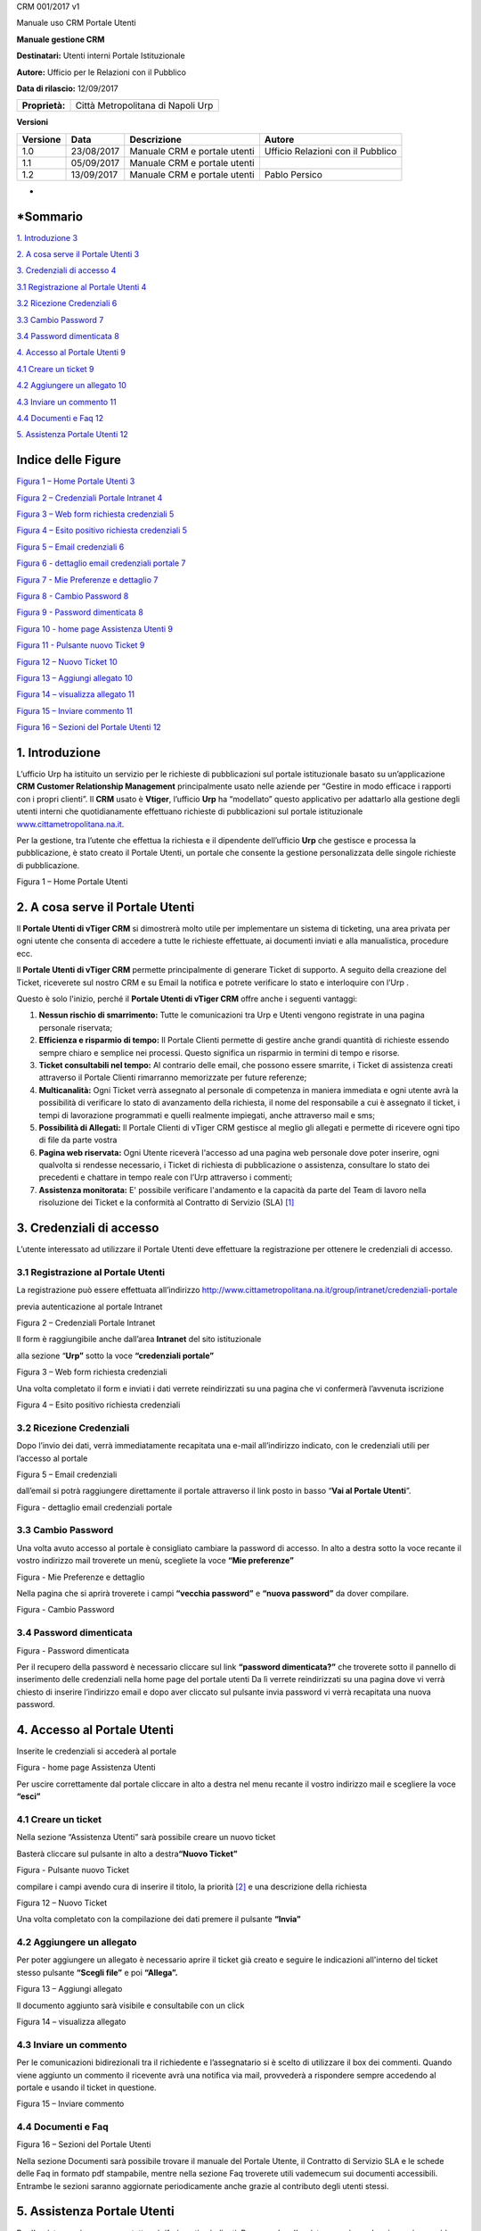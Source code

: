 CRM 001/2017 v1

|Stemma Città Metropolitana di Napoli|

Manuale uso CRM Portale Utenti

**Manuale gestione CRM**

**Destinatari:** Utenti interni Portale Istituzionale

**Autore:** Ufficio per le Relazioni con il Pubblico

**Data di rilascio:** 12/09/2017

+----------------+-----------------------------------+
| **Proprietà:** | Città Metropolitana di Napoli Urp |
+----------------+-----------------------------------+

**Versioni**

+----------+------------+------------------------------+-----------------------------------+
| Versione | Data       | Descrizione                  | Autore                            |
+==========+============+==============================+===================================+
| 1.0      | 23/08/2017 | Manuale CRM e portale utenti | Ufficio Relazioni con il Pubblico |
+----------+------------+------------------------------+-----------------------------------+
| 1.1      | 05/09/2017 | Manuale CRM e portale utenti |                                   |
+----------+------------+------------------------------+-----------------------------------+
| 1.2      | 13/09/2017 | Manuale CRM e portale utenti | Pablo Persico                     |
+----------+------------+------------------------------+-----------------------------------+

*
*\ Sommario
===========

`1. Introduzione 3 <#introduzione>`__

`2. A cosa serve il Portale Utenti 3 <#a-cosa-serve-il-portale-utenti>`__

`3. Credenziali di accesso 4 <#credenziali-di-accesso>`__

`3.1 Registrazione al Portale Utenti 4 <#registrazione-al-portale-utenti>`__

`3.2 Ricezione Credenziali 6 <#ricezione-credenziali>`__

`3.3 Cambio Password 7 <#cambio-password>`__

`3.4 Password dimenticata 8 <#password-dimenticata>`__

`4. Accesso al Portale Utenti 9 <#accesso-al-portale-utenti>`__

`4.1 Creare un ticket 9 <#creare-un-ticket>`__

`4.2 Aggiungere un allegato 10 <#aggiungere-un-allegato>`__

`4.3 Inviare un commento 11 <#inviare-un-commento>`__

`4.4 Documenti e Faq 12 <#documenti-e-faq>`__

`5. Assistenza Portale Utenti 12 <#assistenza-portale-utenti>`__

Indice delle Figure
===================

`Figura 1 – Home Portale Utenti 3 <#_Toc492390621>`__

`Figura 2 – Credenziali Portale Intranet 4 <#_Toc492390622>`__

`Figura 3 – Web form richiesta credenziali 5 <#_Toc492390623>`__

`Figura 4 – Esito positivo richiesta credenziali 5 <#_Toc492390624>`__

`Figura 5 – Email credenziali 6 <#_Toc492390625>`__

`Figura 6 - dettaglio email credenziali portale 7 <#_Toc493066160>`__

`Figura 7 - Mie Preferenze e dettaglio 7 <#_Toc493066161>`__

`Figura 8 - Cambio Password 8 <#_Toc493066162>`__

`Figura 9 - Password dimenticata 8 <#_Toc493066163>`__

`Figura 10 - home page Assistenza Utenti 9 <#_Toc493066164>`__

`Figura 11 - Pulsante nuovo Ticket 9 <#_Toc493066165>`__

`Figura 12 – Nuovo Ticket 10 <#_Toc493066166>`__

`Figura 13 – Aggiungi allegato 10 <#_Toc492390633>`__

`Figura 14 – visualizza allegato 11 <#_Toc492390634>`__

`Figura 15 – Inviare commento 11 <#_Toc492390635>`__

`Figura 16 – Sezioni del Portale Utenti 12 <#_Toc492390631>`__

|image1|\ 1. Introduzione
=========================

L’ufficio Urp ha istituito un servizio per le richieste di pubblicazioni sul portale istituzionale basato su un’applicazione **CRM Customer Relationship Management** principalmente usato nelle aziende per “Gestire in modo efficace i rapporti con i propri clienti”. Il **CRM** usato è **Vtiger**, l’ufficio **Urp** ha “modellato” questo applicativo per adattarlo alla gestione degli utenti interni che quotidianamente effettuano richieste di pubblicazioni sul portale istituzionale `www.cittametropolitana.na.it <http://www.cittametropolitana.na.it>`__.

Per la gestione, tra l’utente che effettua la richiesta e il dipendente dell’ufficio **Urp** che gestisce e processa la pubblicazione, è stato creato il Portale Utenti, un portale che consente la gestione personalizzata delle singole richieste di pubblicazione.

|Home Page Portale Utenti|

Figura 1 – Home Portale Utenti

2. A cosa serve il Portale Utenti
=================================

Il **Portale Utenti di vTiger CRM** si dimostrerà molto utile per implementare un sistema di ticketing, una area privata per ogni utente che consenta di accedere a tutte le richieste effettuate, ai documenti inviati e alla manualistica, procedure ecc.

Il **Portale Utenti di vTiger CRM** permette principalmente di generare Ticket di supporto. A seguito della creazione del Ticket, riceverete sul nostro CRM e su Email la notifica e potrete verificare lo stato e interloquire con l’Urp .

Questo è solo l'inizio, perché il **Portale Utenti di vTiger CRM** offre anche i seguenti vantaggi:

1. **Nessun rischio di smarrimento:** Tutte le comunicazioni tra Urp e Utenti vengono registrate in una pagina personale riservata;

2. **Efficienza e risparmio di tempo:** Il Portale Clienti permette di gestire anche grandi quantità di richieste essendo sempre chiaro e semplice nei processi. Questo significa un risparmio in termini di tempo e risorse.

3. **Ticket consultabili nel tempo:** Al contrario delle email, che possono essere smarrite, i Ticket di assistenza creati attraverso il Portale Clienti rimarranno memorizzate per future referenze;

4. **Multicanalità:** Ogni Ticket verrà assegnato al personale di competenza in maniera immediata e ogni utente avrà la possibilità di verificare lo stato di avanzamento della richiesta, il nome del responsabile a cui è assegnato il ticket, i tempi di lavorazione programmati e quelli realmente impiegati, anche attraverso mail e sms;

5. **Possibilità di Allegati:** Il Portale Clienti di vTiger CRM gestisce al meglio gli allegati e permette di ricevere ogni tipo di file da parte vostra

6. **Pagina web riservata:** Ogni Utente riceverà l'accesso ad una pagina web personale dove poter inserire, ogni qualvolta si rendesse necessario, i Ticket di richiesta di pubblicazione o assistenza, consultare lo stato dei precedenti e chattare in tempo reale con l’Urp attraverso i commenti;

7. **Assistenza monitorata:** E' possibile verificare l'andamento e la capacità da parte del Team di lavoro nella risoluzione dei Ticket e la conformità al Contratto di Servizio (SLA) [1]_

3. Credenziali di accesso
=========================

L’utente interessato ad utilizzare il Portale Utenti deve effettuare la registrazione per ottenere le credenziali di accesso.

3.1 Registrazione al Portale Utenti
-----------------------------------

La registrazione può essere effettuata all’indirizzo http://www.cittametropolitana.na.it/group/intranet/credenziali-portale

previa autenticazione al portale Intranet

|Credenziali intranet Portale Istituzionale Città Metropolitana di Napoli|

Figura 2 – Credenziali Portale Intranet

Il form è raggiungibile anche dall’area **Intranet** del sito istituzionale

alla sezione “\ **Urp”** sotto la voce **“credenziali portale”**

|WebForm registrazione credenziali Portale Utenti|

Figura 3 – Web form richiesta credenziali

Una volta completato il form e inviati i dati verrete reindirizzati su una pagina che vi confermerà l’avvenuta iscrizione

|corretto invio dati per registrazione al Portale Utenti|

Figura 4 – Esito positivo richiesta credenziali

3.2 Ricezione Credenziali
-------------------------

Dopo l’invio dei dati, verrà immediatamente recapitata una e-mail all’indirizzo indicato, con le credenziali utili per l’accesso al portale

|Email invio credenziali Portale Utenti|

Figura 5 – Email credenziali

dall’email si potrà raggiungere direttamente il portale attraverso il link posto in basso “\ **Vai al Portale Utenti**\ ”.

|dettaglio credenziali Portale Utenti e link|

Figura - dettaglio email credenziali portale

3.3 Cambio Password
-------------------

Una volta avuto accesso al portale è consigliato cambiare la password di accesso. In alto a destra sotto la voce recante il vostro indirizzo mail troverete un menù, scegliete la voce **“Mie preferenze”**

|image8|\ |Mie Preferenze Portale Utenti|

Figura - Mie Preferenze e dettaglio

Nella pagina che si aprirà troverete i campi **“vecchia password”** e **“nuova password”** da dover compilare.

|Cambio Password Portale Utenti|

Figura - Cambio Password

3.4 Password dimenticata
------------------------

|image11|\ |Password dimenticata|

Figura - Password dimenticata

Per il recupero della password è necessario cliccare sul link **“password dimenticata?”** che troverete sotto il pannello di inserimento delle credenziali nella home page del portale utenti Da lì verrete reindirizzati su una pagina dove vi verrà chiesto di inserire l’indirizzo email e dopo aver cliccato sul pulsante invia password vi verrà recapitata una nuova password.

4. Accesso al Portale Utenti
============================

Inserite le credenziali si accederà al portale

|Assistenza Utenti Portale Utente|

Figura - home page Assistenza Utenti

Per uscire correttamente dal portale cliccare in alto a destra nel menu recante il vostro indirizzo mail e scegliere la voce **“esci”**

4.1 Creare un ticket
--------------------

Nella sezione “Assistenza Utenti” sarà possibile creare un nuovo ticket

Basterà cliccare sul pulsante in alto a destra\ **“Nuovo Ticket”**

|pulsante crea nuovo ticket|

Figura - Pulsante nuovo Ticket

compilare i campi avendo cura di inserire il titolo, la priorità [2]_ e una descrizione della richiesta

|Nuovo Ticket|

Figura 12 – Nuovo Ticket

Una volta completato con la compilazione dei dati premere il pulsante **“Invia”**

4.2 Aggiungere un allegato
--------------------------

Per poter aggiungere un allegato è necessario aprire il ticket già creato e seguire le indicazioni all'interno del ticket stesso pulsante **“Scegli file”** e poi **“Allega”.**

|Aggiungere Allegato Portale Utenti|

Figura 13 – Aggiungi allegato

Il documento aggiunto sarà visibile e consultabile con un click

|Visualizza Allegato Portale Utenti|

Figura 14 – visualizza allegato

4.3 Inviare un commento
-----------------------

Per le comunicazioni bidirezionali tra il richiedente e l’assegnatario si è scelto di utilizzare il box dei commenti. Quando viene aggiunto un commento il ricevente avrà una notifica via mail, provvederà a rispondere sempre accedendo al portale e usando il ticket in questione.

|Invia Commento Portale Utenti|

Figura 15 – Inviare commento

4.4 Documenti e Faq
-------------------

|Sezioni Portale Utenti|

Figura 16 – Sezioni del Portale Utenti

Nella sezione Documenti sarà possibile trovare il manuale del Portale Utente, il Contratto di Servizio SLA e le schede delle Faq in formato pdf stampabile, mentre nella sezione Faq troverete utili vademecum sui documenti accessibili. Entrambe le sezioni saranno aggiornate periodicamente anche grazie al contributo degli utenti stessi.

5. Assistenza Portale Utenti
============================

|banner assistenza Utenti|

Per l’assistenza si possono contattare i riferimenti suindicati. Per agevolare l'assistenza e rispondere in maniera rapida alle eventuali perplessità è stato creato un gruppo su Workplace [3]_ basta richiedere l’invito all’indirizzo: https://fb.me/g/yJjMAKNX/bG1ENLxK

Nel gruppo si potranno trovare oltre ai documenti già presenti nel Portale Utente, screenshot e mappe mentali relativi allo sviluppo dei workflow, inoltre verrà fornita tutta l’assistenza necessaria al corretto utilizzo del Portale.

.. [1]
    `Contratto di Servizio SLA <http://www.cittametropolitana.na.it/documents/10181/1945800/Contratto+di+servizio+V1.pdf/474d4d7b-6b89-4458-a8b9-8103dae513c2>`__

.. [2]
    Riguardo la scelta della priorità consultare il `Contratto di Servizio SLA <http://www.cittametropolitana.na.it/documents/10181/1945800/Contratto+di+servizio+V1.pdf/474d4d7b-6b89-4458-a8b9-8103dae513c2>`__

.. [3]
    `Cos’è Workplace di Facebook? <https://it-it.facebook.com/help/work/791147577614860>`__

.. |Stemma Città Metropolitana di Napoli| image:: ./media/image1.png
   :width: 0.6in
   :height: 0.79097in
.. |image1| image:: ./media/image2.jpeg
   :width: 0.55278in
   :height: 0.56528in
.. |Home Page Portale Utenti| image:: ./media/image3.jpeg
   :width: 3.49583in
   :height: 2.52153in
.. |Credenziali intranet Portale Istituzionale Città Metropolitana di Napoli| image:: ./media/image4.jpeg
   :width: 3.30417in
   :height: 2.30417in
.. |WebForm registrazione credenziali Portale Utenti| image:: ./media/image5.jpeg
   :width: 6.27847in
   :height: 3.96528in
.. |corretto invio dati per registrazione al Portale Utenti| image:: ./media/image6.jpeg
   :width: 6.26944in
   :height: 3.06111in
.. |Email invio credenziali Portale Utenti| image:: ./media/image7.jpeg
   :width: 5.77361in
   :height: 8.35625in
.. |dettaglio credenziali Portale Utenti e link| image:: ./media/image8.jpeg
   :width: 6.26944in
   :height: 1.77361in
.. |image8| image:: ./media/image9.jpeg
   :width: 4.58264in
   :height: 2.15625in
.. |Mie Preferenze Portale Utenti| image:: ./media/image10.jpeg
   :width: 6.26944in
   :height: 3.34792in
.. |Cambio Password Portale Utenti| image:: ./media/image11.jpeg
   :width: 5.94792in
   :height: 3.74792in
.. |image11| image:: ./media/image12.jpeg
   :width: 3.45069in
   :height: 2.54167in
.. |Password dimenticata| image:: ./media/image13.jpeg
   :width: 3.87847in
   :height: 2.53889in
.. |Assistenza Utenti Portale Utente| image:: ./media/image14.jpeg
   :width: 6.26944in
   :height: 3.34792in
.. |pulsante crea nuovo ticket| image:: ./media/image15.jpeg
   :width: 2.11319in
   :height: 1.53056in
.. |Nuovo Ticket| image:: ./media/image16.jpeg
   :width: 6.26944in
   :height: 2.77361in
.. |Aggiungere Allegato Portale Utenti| image:: ./media/image17.jpeg
   :width: 5.72153in
   :height: 4.13889in
.. |Visualizza Allegato Portale Utenti| image:: ./media/image18.jpeg
   :width: 5.99097in
   :height: 3.07847in
.. |Invia Commento Portale Utenti| image:: ./media/image19.jpeg
   :width: 6.26944in
   :height: 4.59097in
.. |Sezioni Portale Utenti| image:: ./media/image20.jpeg
   :width: 3.04375in
   :height: 2.91319in
.. |banner assistenza Utenti| image:: ./media/image21.jpeg
   :width: 6.26944in
   :height: 1.47847in
